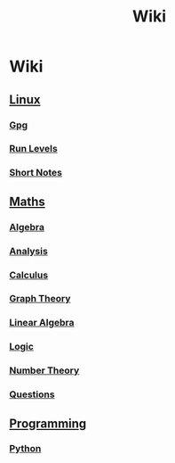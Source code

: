 #+TITLE: Wiki
* Wiki
** [[./linux/linux.html][Linux]]
*** [[./linux/gpg.html][Gpg]]
*** [[./linux/run-levels.html][Run Levels]]
*** [[./linux/short-notes.html][Short Notes]]
** [[./maths/maths.html][Maths]]
*** [[./maths/algebra/algebra.html][Algebra]]
*** [[./maths/analysis/analysis.html][Analysis]]
*** [[./maths/calculus/calculus.html][Calculus]]
*** [[./maths/graph-theory/graph-theory.html][Graph Theory]]
*** [[./maths/linear-algebra/linear-algebra.html][Linear Algebra]]
*** [[./maths/logic/logic.html][Logic]]
*** [[./maths/number-theory/number-theory.html][Number Theory]]
*** [[./maths/questions.html][Questions]]
** [[./programming/programming.html][Programming]]
*** [[./programming/python/python.html][Python]]
